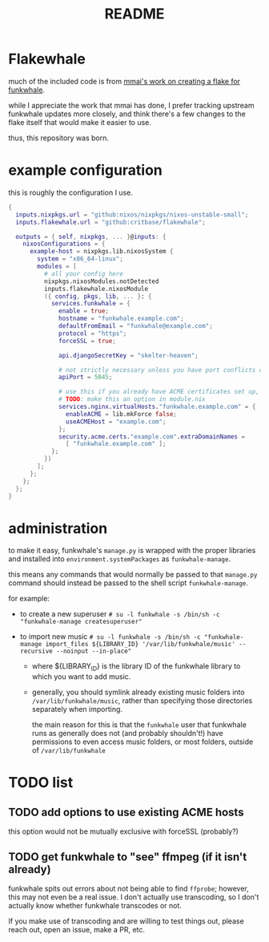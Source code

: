#+title: README

#+created: <2021-04-27 Tue 02:39>
* Flakewhale
much of the included code is from [[https://github.com/mmai/funkwhale-flake][mmai's work on creating a flake for funkwhale]].

while I appreciate the work that mmai has done, I prefer tracking upstream funkwhale updates more closely, and think there's a few changes to the flake itself that would make it easier to use.

thus, this repository was born.
* example configuration
this is roughly the configuration I use.
#+begin_src nix
{
  inputs.nixpkgs.url = "github:nixos/nixpkgs/nixos-unstable-small";
  inputs.flakewhale.url = "github:critbase/flakewhale";

  outputs = { self, nixpkgs, ... }@inputs: {
    nixosConfigurations = {
      example-host = nixpkgs.lib.nixosSystem {
        system = "x86_64-linux";
        modules = [
          # all your config here
          nixpkgs.nixosModules.notDetected
          inputs.flakewhale.nixosModule
          ({ config, pkgs, lib, ... }: {
            services.funkwhale = {
              enable = true;
              hostname = "funkwhale.example.com";
              defaultFromEmail = "funkwhale@example.com";
              protocol = "https";
              forceSSL = true;

              api.djangoSecretKey = "skelter-heaven";

              # not strictly necessary unless you have port conflicts on 5000
              apiPort = 5045;

              # use this if you already have ACME certificates set up, and want to use them for funkwhale
              # TODO: make this an option in module.nix
              services.nginx.virtualHosts."funkwhale.example.com" = {
                enableACME = lib.mkForce false;
                useACMEHost = "example.com";
              };
              security.acme.certs."example.com".extraDomainNames =
                [ "funkwhale.example.com" ];
            };
          })
        ];
      };
    };
  };
}
#+end_src
* administration
to make it easy, funkwhale's =manage.py= is wrapped with the proper libraries and installed into =environment.systemPackages= as =funkwhale-manage=.

this means any commands that would normally be passed to that =manage.py= command should instead be passed to the shell script =funkwhale-manage=.

for example:

- to create a new superuser
  ~# su -l funkwhale -s /bin/sh -c "funkwhale-manage createsuperuser"~

- to import new music
  ~# su -l funkwhale -s /bin/sh -c "funkwhale-manage import_files ${LIBRARY_ID} '/var/lib/funkwhale/music' --recursive --noinput --in-place"~
  + where ${LIBRARY_ID} is the library ID of the funkwhale library to which you want to add music.

  + generally, you should symlink already existing music folders into =/var/lib/funkwhale/music=, rather than specifying those directories separately when importing.

    the main reason for this is that the =funkwhale= user that funkwhale runs as generally does not (and probably shouldn't!) have permissions to even access music folders, or most folders, outside of =/var/lib/funkwhale=
* ​TODO list
** TODO add options to use existing ACME hosts
:LOGBOOK:
- State "TODO"       from              [2021-04-28 Wed 02:15]
:END:
this option would not be mutually exclusive with forceSSL (probably?)
** TODO get funkwhale to "see" ffmpeg (if it isn't already)
:LOGBOOK:
- State "TODO"       from              [2021-04-28 Wed 02:16]
:END:
funkwhale spits out errors about not being able to find =ffprobe=; however, this may not even be a real issue.
I don't actually use transcoding, so I don't actually know whether funkwhale transcodes or not.

If you make use of transcoding and are willing to test things out, please reach out, open an issue, make a PR, etc.
